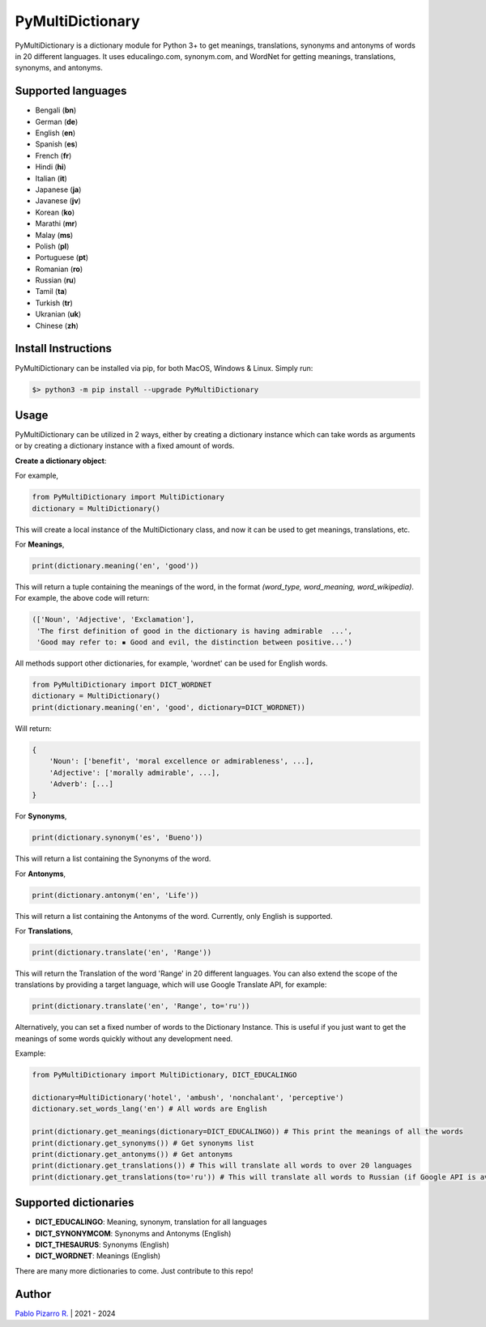 
=================
PyMultiDictionary
=================

.. image:: https://img.shields.io/badge/author-Pablo%20Pizarro%20R.-lightgray.svg
    :target: https://ppizarror.com
    :alt: @ppizarror

.. image:: https://img.shields.io/badge/license-MIT-blue.svg
    :target: https://opensource.org/licenses/MIT
    :alt: License MIT

.. image:: https://img.shields.io/badge/python-3.7+-red.svg
    :target: https://www.python.org/downloads
    :alt: Python 3.7+

.. image:: https://badge.fury.io/py/PyMultiDictionary.svg
    :target: https://pypi.org/project/PyMultiDictionary
    :alt: PyPi package

.. image:: https://img.shields.io/github/actions/workflow/status/ppizarror/PyMultiDictionary/ci.yml?branch=master
    :target: https://github.com/ppizarror/PyMultiDictionary/actions/workflows/ci.yml
    :alt: Build status
    
.. image:: https://app.fossa.com/api/projects/git%2Bgithub.com%2Fppizarror%2FPyMultiDictionary.svg?type=shield
    :target: https://app.fossa.com/projects/git%2Bgithub.com%2Fppizarror%2FPyMultiDictionary?ref=badge_shield
    :alt: FOSSA Status

.. image:: https://codecov.io/gh/ppizarror/PyMultiDictionary/branch/master/graph/badge.svg
    :target: https://codecov.io/gh/ppizarror/PyMultiDictionary
    :alt: Codecov

.. image:: https://img.shields.io/github/issues/ppizarror/PyMultiDictionary
    :target: https://github.com/ppizarror/PyMultiDictionary/issues
    :alt: Open issues

.. image:: https://img.shields.io/pypi/dm/PyMultiDictionary?color=purple
    :target: https://pypi.org/project/PyMultiDictionary
    :alt: PyPi downloads

.. image:: https://static.pepy.tech/personalized-badge/PyMultiDictionary?period=total&units=international_system&left_color=grey&right_color=lightgrey&left_text=total%20downloads
    :target: https://pepy.tech/project/PyMultiDictionary
    :alt: Total downloads
    
.. image:: https://img.shields.io/badge/buy%20me%20a-Ko--fi-02b9fe
    :target: https://ko-fi.com/ppizarror
    :alt: Buy me a Ko-fi

PyMultiDictionary is a dictionary module for Python 3+ to get meanings, translations,
synonyms and antonyms of words in 20 different languages. It uses educalingo.com,
synonym.com, and WordNet for getting meanings, translations, synonyms, and antonyms.

Supported languages
-------------------

- Bengali (**bn**)
- German (**de**)
- English (**en**)
- Spanish (**es**)
- French (**fr**)
- Hindi (**hi**)
- Italian (**it**)
- Japanese (**ja**)
- Javanese (**jv**)
- Korean (**ko**)
- Marathi (**mr**)
- Malay (**ms**)
- Polish (**pl**)
- Portuguese (**pt**)
- Romanian (**ro**)
- Russian (**ru**)
- Tamil (**ta**)
- Turkish (**tr**)
- Ukranian (**uk**)
- Chinese (**zh**)

Install Instructions
--------------------

PyMultiDictionary can be installed via pip, for both MacOS, Windows & Linux. Simply run:

.. code-block:: bash

    $> python3 -m pip install --upgrade PyMultiDictionary

Usage
-----

PyMultiDictionary can be utilized in 2 ways, either by creating a dictionary instance
which can take words as arguments or by creating a dictionary instance with a fixed
amount of words.

**Create a dictionary object**:

For example,

.. code-block:: python

    from PyMultiDictionary import MultiDictionary
    dictionary = MultiDictionary()

This will create a local instance of the MultiDictionary class, and now it can
be used to get meanings, translations, etc.

For **Meanings**,

.. code-block:: python

    print(dictionary.meaning('en', 'good'))

This will return a tuple containing the meanings of the word, in the format
*(word_type, word_meaning, word_wikipedia)*. For example, the above code will return:

.. code-block:: python

    (['Noun', 'Adjective', 'Exclamation'],
     'The first definition of good in the dictionary is having admirable  ...',
     'Good may refer to: ▪ Good and evil, the distinction between positive...')

All methods support other dictionaries, for example, 'wordnet' can be used
for English words.

.. code-block:: python

    from PyMultiDictionary import DICT_WORDNET
    dictionary = MultiDictionary()
    print(dictionary.meaning('en', 'good', dictionary=DICT_WORDNET))

Will return:

.. code-block:: python

    {
        'Noun': ['benefit', 'moral excellence or admirableness', ...],
        'Adjective': ['morally admirable', ...],
        'Adverb': [...]
    }

For **Synonyms**,

.. code-block:: python

    print(dictionary.synonym('es', 'Bueno'))

This will return a list containing the Synonyms of the word.

For **Antonyms**,

.. code-block:: python

    print(dictionary.antonym('en', 'Life'))

This will return a list containing the Antonyms of the word. Currently, only English is supported.

For **Translations**,

.. code-block:: python

    print(dictionary.translate('en', 'Range'))

This will return the Translation of the word 'Range' in 20 different languages.
You can also extend the scope of the translations by providing a target language,
which will use Google Translate API, for example:

.. code-block:: python

    print(dictionary.translate('en', 'Range', to='ru'))

Alternatively, you can set a fixed number of words to the Dictionary Instance. This
is useful if you just want to get the meanings of some words quickly without any development need.

Example:

.. code-block:: python

    from PyMultiDictionary import MultiDictionary, DICT_EDUCALINGO

    dictionary=MultiDictionary('hotel', 'ambush', 'nonchalant', 'perceptive')
    dictionary.set_words_lang('en') # All words are English
    
    print(dictionary.get_meanings(dictionary=DICT_EDUCALINGO)) # This print the meanings of all the words
    print(dictionary.get_synonyms()) # Get synonyms list
    print(dictionary.get_antonyms()) # Get antonyms
    print(dictionary.get_translations()) # This will translate all words to over 20 languages
    print(dictionary.get_translations(to='ru')) # This will translate all words to Russian (if Google API is available)

Supported dictionaries
----------------------

- **DICT_EDUCALINGO**: Meaning, synonym, translation for all languages
- **DICT_SYNONYMCOM**: Synonyms and Antonyms (English)
- **DICT_THESAURUS**: Synonyms (English)
- **DICT_WORDNET**: Meanings (English)

There are many more dictionaries to come. Just contribute to this repo!

Author
------

`Pablo Pizarro R. <https://ppizarror.com>`_ | 2021 - 2024
